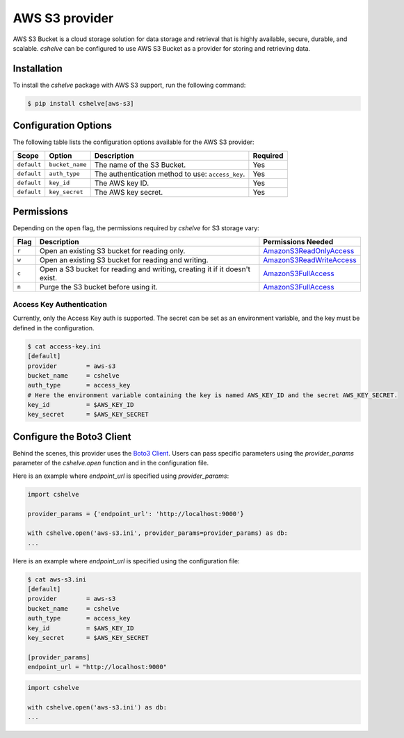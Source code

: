 AWS S3 provider
===============

AWS S3 Bucket is a cloud storage solution for data storage and retrieval that is highly available, secure, durable, and scalable.
*cshelve* can be configured to use AWS S3 Bucket as a provider for storing and retrieving data.

Installation
############

To install the *cshelve* package with AWS S3 support, run the following command:

.. code-block:: console

  $ pip install cshelve[aws-s3]

Configuration Options
#####################

The following table lists the configuration options available for the AWS S3 provider:

.. list-table::
  :header-rows: 1

  * - Scope
    - Option
    - Description
    - Required
  * - ``default``
    - ``bucket_name``
    - The name of the S3 Bucket.
    - Yes
  * - ``default``
    - ``auth_type``
    - The authentication method to use: ``access_key``.
    - Yes
  * - ``default``
    - ``key_id``
    - The AWS key ID.
    - Yes
  * - ``default``
    - ``key_secret``
    - The AWS key secret.
    - Yes

Permissions
###########

Depending on the ``open`` flag, the permissions required by *cshelve* for S3 storage vary:

.. list-table::
  :header-rows: 1

  * - Flag
    - Description
    - Permissions Needed
  * - ``r``
    - Open an existing S3 bucket for reading only.
    - `AmazonS3ReadOnlyAccess <https://docs.aws.amazon.com/aws-managed-policy/latest/reference/AmazonS3ReadOnlyAccess.html>`_
  * - ``w``
    - Open an existing S3 bucket for reading and writing.
    - `AmazonS3ReadWriteAccess <https://docs.aws.amazon.com/IAM/latest/UserGuide/reference_policies_examples_s3_rw-bucket.html>`_
  * - ``c``
    - Open a S3 bucket for reading and writing, creating it if it doesn't exist.
    - `AmazonS3FullAccess <https://docs.aws.amazon.com/aws-managed-policy/latest/reference/AmazonS3FullAccess.html>`_
  * - ``n``
    - Purge the S3 bucket before using it.
    - `AmazonS3FullAccess <https://docs.aws.amazon.com/aws-managed-policy/latest/reference/AmazonS3FullAccess.html>`_

Access Key Authentication
+++++++++++++++++++++++++

Currently, only the Access Key auth is supported.
The secret can be set as an environment variable, and the key must be defined in the configuration.

.. code-block:: console

  $ cat access-key.ini
  [default]
  provider        = aws-s3
  bucket_name     = cshelve
  auth_type       = access_key
  # Here the environment variable containing the key is named AWS_KEY_ID and the secret AWS_KEY_SECRET.
  key_id          = $AWS_KEY_ID
  key_secret      = $AWS_KEY_SECRET

Configure the Boto3 Client
##########################

Behind the scenes, this provider uses the `Boto3 Client <https://boto3.amazonaws.com/v1/documentation/api/latest/reference/core/session.html>`_.
Users can pass specific parameters using the `provider_params` parameter of the `cshelve.open` function and in the configuration file.

Here is an example where `endpoint_url` is specified using `provider_params`:

.. code-block:: python

  import cshelve

  provider_params = {'endpoint_url': 'http://localhost:9000'}

  with cshelve.open('aws-s3.ini', provider_params=provider_params) as db:
  ...

Here is an example where `endpoint_url` is specified using the configuration file:

.. code-block:: console

  $ cat aws-s3.ini
  [default]
  provider        = aws-s3
  bucket_name     = cshelve
  auth_type       = access_key
  key_id          = $AWS_KEY_ID
  key_secret      = $AWS_KEY_SECRET

  [provider_params]
  endpoint_url = "http://localhost:9000"

.. code-block:: python

  import cshelve

  with cshelve.open('aws-s3.ini') as db:
  ...
